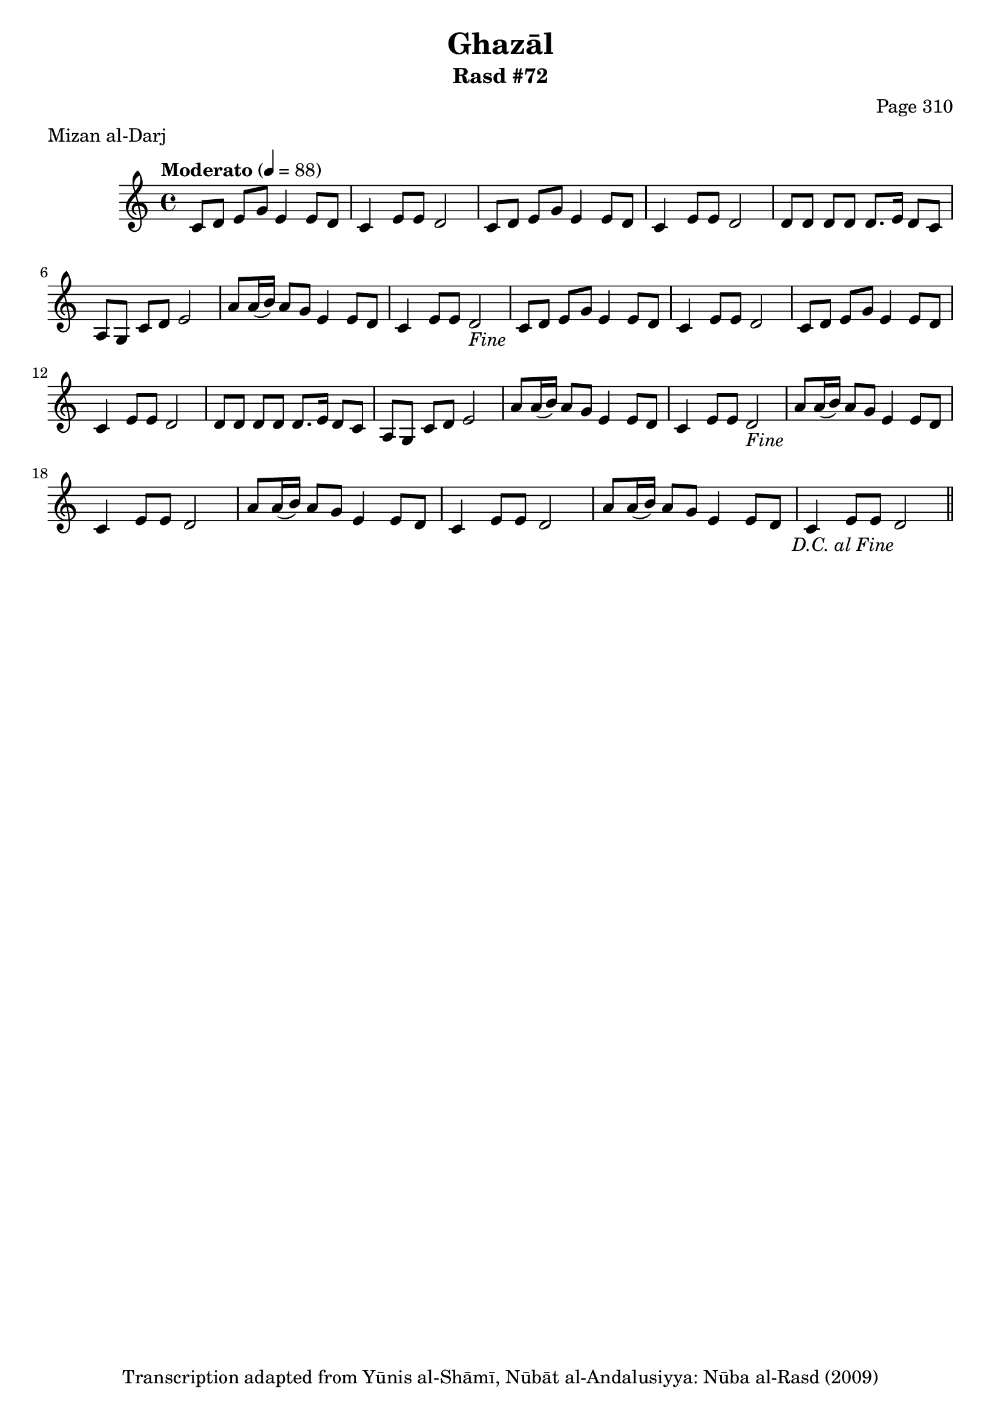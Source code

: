 \version "2.18.2"

\header {
	title = "Ghazāl"
	subtitle = "Rasd #72"
	composer = "Page 310"
	meter = "Mizan al-Darj"
	copyright = "Transcription adapted from Yūnis al-Shāmī, Nūbāt al-Andalusiyya: Nūba al-Rasd (2009)"
	tagline = ""
}

% VARIABLES

db = \bar "!"
dc = \markup { \right-align { \italic { "D.C. al Fine" } } }
ds = \markup { \right-align { \italic { "D.S. al Fine" } } }
dsalcoda = \markup { \right-align { \italic { "D.S. al Coda" } } }
dcalcoda = \markup { \right-align { \italic { "D.C. al Coda" } } }
fine = \markup { \italic { "Fine" } }
incomplete = \markup { \right-align "Incomplete: missing pages in scan. Following number is likely also missing" }
continue = \markup { \center-align "Continue..." }
segno = \markup { \musicglyph #"scripts.segno" }
coda = \markup { \musicglyph #"scripts.coda" }
error = \markup { { "Wrong number of beats in score" } }
repeaterror = \markup { { "Score appears to be missing repeat" } }
accidentalerror = \markup { { "Unclear accidentals" } }

% TRANSCRIPTION

\score {

	\relative d' {
		\clef "treble"
		\key c \major
		\time 4/4
			\set Timing.beamExceptions = #'()
			\set Timing.baseMoment = #(ly:make-moment 1/4)
			\set Timing.beatStructure = #'(1 1 1 1)
		\tempo "Moderato" 4 = 88

		\repeat unfold 2 {
			c8 d e g e4 e8 d |
			c4 e8 e d2 |
			c8 d e g e4 e8 d |
			c4 e8 e d2 |
			d8 d d d d8. e16 d8 c |
			a g c d e2 |
			a8 a16( b) a8 g e4 e8 d c4 e8 e d2-\fine |
		}

		\repeat unfold 2 {
			a'8 a16( b) a8 g e4 e8 d |
			c4 e8 e d2 |
		}

		a'8 a16( b) a8 g e4 e8 d |
		c4 e8 e d2-\dc \bar "||"



	}

	\layout {}
	\midi {}
}
